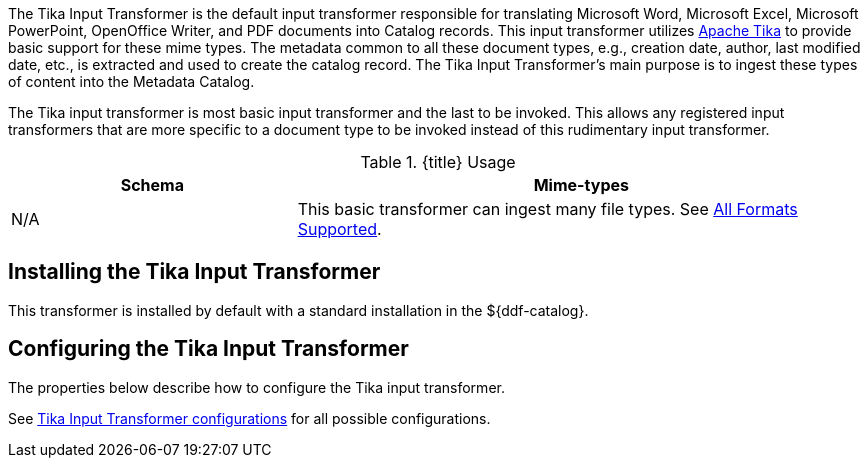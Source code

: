 :title: Tika Input Transformer
:type: transformer
:subtype: input
:status: published
:link: _tika_input_transformer
:summary: Translates Microsoft Word, Microsoft Excel, Microsoft PowerPoint, OpenOffice Writer, and PDF documents into Catalog records.

The Tika Input Transformer is the default input transformer responsible for translating Microsoft Word, Microsoft Excel, Microsoft PowerPoint, OpenOffice Writer, and PDF documents into Catalog records.
This input transformer utilizes https://tika.apache.org[Apache Tika] to provide basic support for these mime types.
The metadata common to all these document types, e.g., creation date, author, last modified date, etc., is extracted and used to create the catalog record.
The Tika Input Transformer's main purpose is to ingest these types of content into the Metadata Catalog.

The Tika input transformer is most basic input transformer and the last to be invoked.
This allows any registered input transformers that are more specific to a document type to be invoked instead of this rudimentary input transformer.

.{title} Usage
[cols="1,2" options="header"]
|===
|Schema
|Mime-types

|N/A
|This basic transformer can ingest many file types. See <<{metadata-prefix}all_file_formats_supported,All Formats Supported>>.
|===

== Installing the Tika Input Transformer

This transformer is installed by default with a standard installation in the ${ddf-catalog}.

== Configuring the Tika Input Transformer

The properties below describe how to configure the Tika input transformer.

See <<{reference-prefix}ddf.catalog.transformer.input.tika.TikaInputTransformer,Tika Input Transformer configurations>> for all possible configurations.

